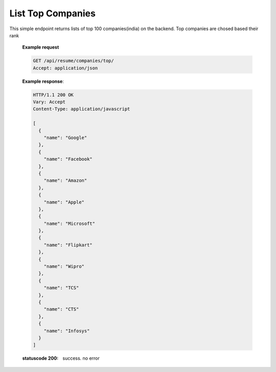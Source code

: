 =======================
List Top Companies
=======================

.. http:get:: /api/resume/companies/top/

This simple endpoint returns lists of top 100 companies(india) on the backend. Top companies are chosed based their rank

   **Example request**

   .. sourcecode:: http
		   
      GET /api/resume/companies/top/
      Accept: application/json

   **Example response**:

   .. sourcecode:: http

      HTTP/1.1 200 OK
      Vary: Accept
      Content-Type: application/javascript

      [
        {
	  "name": "Google"
	},
	{
	  "name": "Facebook"
	},
	{
	  "name": "Amazon"
	},
	{
	  "name": "Apple"
	},
	{
	  "name": "Microsoft"
	},
	{
	  "name": "Flipkart"
	},
	{
	  "name": "Wipro"
	},
	{
	  "name": "TCS"
	},
	{
	  "name": "CTS"
	},
	{
	  "name": "Infosys"
	}
      ]

   :statuscode 200: success. no error
